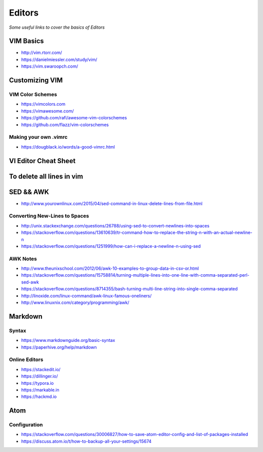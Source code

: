************
Editors
************

*Some useful links to cover the basics of Editors*

VIM Basics
###############
- http://vim.rtorr.com/

- https://danielmiessler.com/study/vim/

- https://vim.swaroopch.com/


Customizing VIM
###############

VIM Color Schemes
***************************
- https://vimcolors.com

- https://vimawesome.com/

- https://github.com/rafi/awesome-vim-colorschemes

- https://github.com/flazz/vim-colorschemes

Making your own .vimrc
***************************************
- https://dougblack.io/words/a-good-vimrc.html


VI Editor Cheat Sheet
########################

.. image::  ../source/images/editors-vim-cheat-sheet.png
    :width: 1190px
    :align: center
    :height: 1684px


To delete all lines in vim
##############################

.. image::  ../source/images/editors-vim-delete-all-lines.png
    :width: 775px
    :align: center
    :height: 296px


SED && AWK
################

- http://www.yourownlinux.com/2015/04/sed-command-in-linux-delete-lines-from-file.html

Converting New-Lines to Spaces
******************************************
- http://unix.stackexchange.com/questions/26788/using-sed-to-convert-newlines-into-spaces

- https://stackoverflow.com/questions/13610639/tr-command-how-to-replace-the-string-n-with-an-actual-newline-n

- https://stackoverflow.com/questions/1251999/how-can-i-replace-a-newline-n-using-sed

AWK Notes
********************
- http://www.theunixschool.com/2012/06/awk-10-examples-to-group-data-in-csv-or.html

- https://stackoverflow.com/questions/15758814/turning-multiple-lines-into-one-line-with-comma-separated-perl-sed-awk

- https://stackoverflow.com/questions/8714355/bash-turning-multi-line-string-into-single-comma-separated

- http://linoxide.com/linux-command/awk-linux-famous-oneliners/

- http://www.linuxnix.com/category/programming/awk/



Markdown
################

Syntax
********************
- https://www.markdownguide.org/basic-syntax

- https://paperhive.org/help/markdown


Online Editors
***********************
- https://stackedit.io/

- https://dillinger.io/

- https://typora.io

- https://markable.in

- https://hackmd.io


Atom
################


Configuration
************************
- https://stackoverflow.com/questions/30006827/how-to-save-atom-editor-config-and-list-of-packages-installed

- https://discuss.atom.io/t/how-to-backup-all-your-settings/15674
